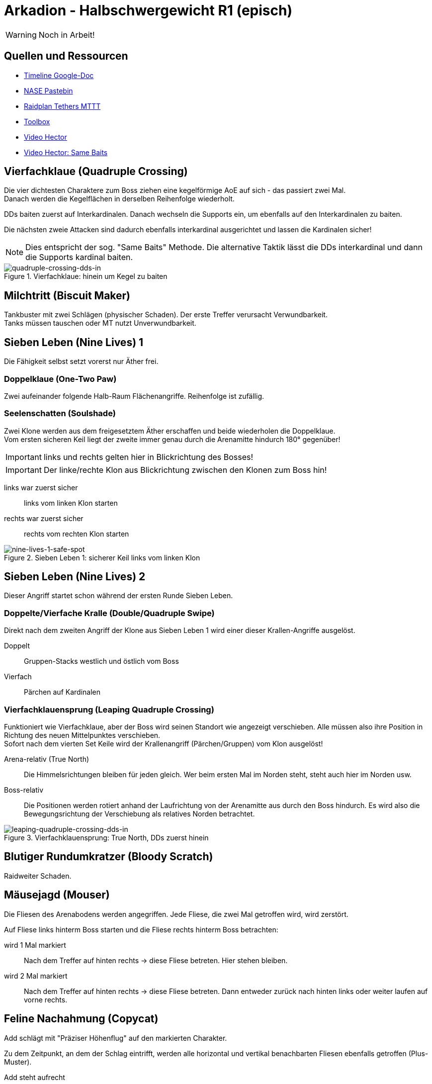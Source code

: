 = Arkadion - Halbschwergewicht R1 (episch)

WARNING: Noch in Arbeit!

== Quellen und Ressourcen
* https://docs.google.com/spreadsheets/d/1Hoah22L9LH6BeuWMPUve2LBTIVnJi0m1sLX2T1osioQ/edit?gid=635742920#gid=635742920[Timeline Google-Doc]
* https://pastebin.com/Sckr8E0m[NASE Pastebin]
* https://raidplan.io/plan/3Kfzojuys7fOQs1v[Raidplan Tethers MTTT]
* https://ff14.toolboxgaming.space/?id=466698136332271&preview=1[Toolbox]
* https://www.youtube.com/watch?v=9UB5x8JzAiQ&ab_channel=HectorHectorson-HectorLectures[Video Hector]
* https://www.youtube.com/watch?v=bOCqbHRQw2Q[Video Hector: Same Baits]

//== Chat-Makros

//== Marks

== Vierfachklaue (Quadruple Crossing)
Die vier dichtesten Charaktere zum Boss ziehen eine kegelförmige AoE auf sich - das passiert zwei Mal. +
Danach werden die Kegelflächen in derselben Reihenfolge wiederholt.

DDs baiten zuerst auf Interkardinalen. Danach wechseln die Supports ein, um ebenfalls auf den Interkardinalen zu baiten.

Die nächsten zweie Attacken sind dadurch ebenfalls interkardinal ausgerichtet und lassen die Kardinalen sicher!

NOTE: Dies entspricht der sog. "Same Baits" Methode. Die alternative Taktik lässt die DDs interkardinal und dann die Supports kardinal baiten.

.Vierfachklaue: hinein um Kegel zu baiten
image::m1s/quadruple-crossing-dds-in.png[quadruple-crossing-dds-in]

== Milchtritt (Biscuit Maker)
Tankbuster mit zwei Schlägen (physischer Schaden). Der erste Treffer verursacht Verwundbarkeit. +
Tanks müssen tauschen oder MT nutzt Unverwundbarkeit.

== Sieben Leben (Nine Lives) 1
Die Fähigkeit selbst setzt vorerst nur Äther frei.

=== Doppelklaue (One-Two Paw)
Zwei aufeinander folgende Halb-Raum Flächenangriffe. Reihenfolge ist zufällig.

=== Seelenschatten (Soulshade)
Zwei Klone werden aus dem freigesetztem Äther erschaffen und beide wiederholen die Doppelklaue. +
Vom ersten sicheren Keil liegt der zweite immer genau durch die Arenamitte hindurch 180° gegenüber!

IMPORTANT: links und rechts gelten hier in Blickrichtung des Bosses!

IMPORTANT: Der linke/rechte Klon aus Blickrichtung zwischen den Klonen zum Boss hin!

links war zuerst sicher::
links vom linken Klon starten

rechts war zuerst sicher::
rechts vom rechten Klon starten

.Sieben Leben 1: sicherer Keil links vom linken Klon
image::m1s/nine-lives-1.png[nine-lives-1-safe-spot]

== Sieben Leben (Nine Lives) 2
Dieser Angriff startet schon während der ersten Runde Sieben Leben.

=== Doppelte/Vierfache Kralle (Double/Quadruple Swipe)
Direkt nach dem zweiten Angriff der Klone aus Sieben Leben 1 wird einer dieser Krallen-Angriffe ausgelöst.

Doppelt::
Gruppen-Stacks westlich und östlich vom Boss

Vierfach::
Pärchen auf Kardinalen


// Seelenschatten

=== Vierfachklauensprung (Leaping Quadruple Crossing)
Funktioniert wie Vierfachklaue, aber der Boss wird seinen Standort wie angezeigt verschieben. Alle müssen also ihre Position in Richtung des neuen Mittelpunktes verschieben. +
Sofort nach dem vierten Set Keile wird der Krallenangriff (Pärchen/Gruppen) vom Klon ausgelöst!

Arena-relativ (True North)::
Die Himmelsrichtungen bleiben für jeden gleich. Wer beim ersten Mal im Norden steht, steht auch hier im Norden usw.

Boss-relativ::
Die Positionen werden rotiert anhand der Laufrichtung von der Arenamitte aus durch den Boss hindurch. Es wird also die Bewegungsrichtung der Verschiebung als relatives Norden betrachtet.

.Vierfachklauensprung: True North, DDs zuerst hinein
image::m1s/leaping-quadruple-crossing-dds-in.png[leaping-quadruple-crossing-dds-in]

== Blutiger Rundumkratzer (Bloody Scratch)
Raidweiter Schaden.

== Mäusejagd (Mouser)
Die Fliesen des Arenabodens werden angegriffen. Jede Fliese, die zwei Mal getroffen wird, wird zerstört.

Auf Fliese links hinterm Boss starten und die Fliese rechts hinterm Boss betrachten:

wird 1 Mal markiert::
Nach dem Treffer auf hinten rechts -> diese Fliese betreten. Hier stehen bleiben.

wird 2 Mal markiert::
Nach dem Treffer auf hinten rechts -> diese Fliese betreten. 
Dann entweder zurück nach hinten links oder weiter laufen auf vorne rechts.

== Feline Nachahmung (Copycat)
Add schlägt mit "Präziser Höhenflug" auf den markierten Charakter.

Zu dem Zeitpunkt, an dem der Schlag eintrifft, werden alle horizontal und vertikal benachbarten Fliesen ebenfalls getroffen (Plus-Muster).

Add steht aufrecht::
Die Fliese wird direkt beschädigt -> auf einer heilen Fliese positionieren

Add hockt gebückt::
Der markierte Charakter wird etwa eine Fliesenbreite in seine eigene (!) Blickrichtung geworfen -> mit etwa einer Fliese Abstand mit Blick zu einer heilen Fliese positionieren

NOTE: Es ist möglich und üblich, sich direkt in die anvisierte Fliese zu stellen. Mit Positionierung in einer Ecke der Fliese und Blick zur gegenüberliegenden Ecke, wird die Landung auf derselben Fliese erfolgen!

Dies passiert vier Mal: zwei direkte Treffer und zwei mit Rückstoß. Die Reihenfolge ist zufällig. Die vier anvisierten Charaktere sind entweder alle DDs oder alle Supports.

//Milchtritt

== Schockwelle (Shockwave)
Es wird ein lila Knockback von der Arenamitte angezeigt. Dieser kann nicht mit Fähigkeiten verhindert werden!

Der Rückstoß ist sehr weit, deshalb muss eine Ecke der Arena anvisiert werden, in welcher die Fliesen zuerst wiederhergestellt werden. Dies ist immer für zwei gegenüberliegende Ecken gegeben.

* Gruppe 1: West
* Gruppe 2: Ost

CAUTION: Die anderen zwei Ecken werden erst nach dem Rückstoß repariert.

Kurz danach erhalten alle eine persönliche Fläche, die ein Verteilen erfordert.

* Supports links
* DDs rechts
* Nahkämpfer am Boss
* Fernkämpfer bleiben etwa in der Ecke aus dem Rückstoß.

.Schockwelle: Positionen zum Verteilen
image::m1s/shockwave-spread.png[shockwave-spread]

== Sieben Leben 3 & 4
Hier werden nun die Attacke und die Verschiebung im Äther gespeichert, aus dem ein Klon erschaffen wird.

=== Doppelklauensprung (Leaping One-Two Paw)
Boss springt an die angezeigte Position und führt von hier aus <<Doppelklaue (One-Two Paw)>> aus. Das anschließende <<Seelenschatten (Soulshade)>> erzeugt einen Klon nördlich oder südlich der Mitte und speichert in diesem die Richtung der Verschiebung sowie die Fähigkeit Doppelklaue mit der gezeigten Reihenfolge.

=== Vierfachklauensprung
Wie zuvor, nur dass die hierbei ausgeführte und dann in einem zweiten Klon gespeicherte Fähigkeit <<Vierfachklauensprung (Leaping Quadruple Crossing)>> ist.

=== Verhalten der Klone
Der Boss verbindet sich mit einem zufälligen Klon. Dieser führt daraufhin seine gespeicherte Verschiebung und dann die gespeicherte Fähigkeit aus. Die Verschiebung gilt hierbei immer in Blickrichtung.

**Beispiel**: Boss springt zu seiner linken Seite => Klon wird zur Linken des Klons springen

=== Katerstrophaler Wind (Tempestuous Tear)
Immer während der Doppelklaue in erster sicherer Hälfte: zwei Linien-Stacks auf beiden Heilern.

* Gruppe 1: nördlich
* Gruppe 2: südlich 

=== Krallenschneider (Nailchipper)
Immer während Vierfachklaue: Vier Flächen-Marker auf allen Supports oder auf allen DDs während erstem Bait. Dann nochmal vier Marker den anderen Charakteren. Das zweite Set löst erst zusammen mit den letzten Keil-Flächen aus!

TIP: Die Krallenschneider-Flächen können ruhig nicht-markierte Charaktere treffen. Sie dürfen sich nur nicht gegenseitig überlagern!

Je nachdem welche Rolle die Marker erhält, kann es sein, dass die Supports anfangen müssen mit den ersten Baits.

.Krallenschneider: markierte Charaktere lösen Fläche aus
image::m1s/nine-lives-nailchipper.png[nine-lives-nailchipper]

// Raidwide

== Mäusejagd (Mouser) 2
Ausweichen genau wie beim ersten Mal.

Es wird wieder vier Schläge geben. Dieses Mal werden die vier Charaktere anvisiert, die bei der ersten Runde nicht dran waren, alle DDs oder alle Supports.

Gleichzeitig zu den Schlägen gibt es dieses Mal zusätzliche Mechaniken (jeweils zwei in zufälliger Reihenfolge):

=== Überschattung (Overshadow)
Linien-Stack

=== Spreizklaue (Splintering Nails)
Rollen-Stacks: +
von links nach rechts mit Blick zum Boss +
Tanks -> Heiler -> DDs

.Mäusejagd 2: Spreizklaue Keilflächen
image::m1s/mouser-2-splintering-nails.png[mouser-2-splintering-nails]

// tb
// shockwave

== Katzenterror (Raining Cats)
Zwei Tether erscheinen; auf die verbundenen Charaktere werden keilförmige Flächen geschossen. Gleichzeitig werden zwei Stack-Flächen ausgelöst:

* auf den dichtesten Charakter am Boss
* auf den am weitesten vom Boss entfernten Charakter

Dies passiert vier Mal hintereinander.

=== Methode MTTT
Tanks:: zusammen innerhalb der Hitbox vorm Boss
Nahkämpfer:: nehmen ersten Tether und stehen genau auf dem Rand der Hitbox West & Ost
Rest:: Stack im Süden auf maximaler Melee-Distanz

Nach der ersten Attacke übernehmen die Tanks die Tether. Die beiden Nahkämpfer gesellen sich zum Rest.

Die Tanks ziehen **Unverwundbarkeit** für die letzten beiden Attacken.

.Katzenterror: MTTT
image::m1s/raining-cats-mttt.png[raining-cats-mttt]

== Feliner Beutezug (Copycat)
Der Boss erzeugt einen Klon und führt dann selbst <<Doppelklaue (One-Two Paw)>> entlang der Nord-Süd-Achse durch die Arenamitte aus.

Der Klon zeigt eine Reihe von kreisförmigen und linienförmigen Flächen im Wechsel an.

Start auf der sicheren Hälfte (Ost oder West) außerhalb aller angezeigten Flächen.

Die Doppelklaue löst gleichzeitig mit der letzten Beutezug-Fläche aus. Dann sofort die Hälfte wechseln

== Mäusejagd (Mouser) Enrage
Der Boss bleibt weiterhin angreifbar, allerdings werden am Ende alle Plattformen zerstört!
